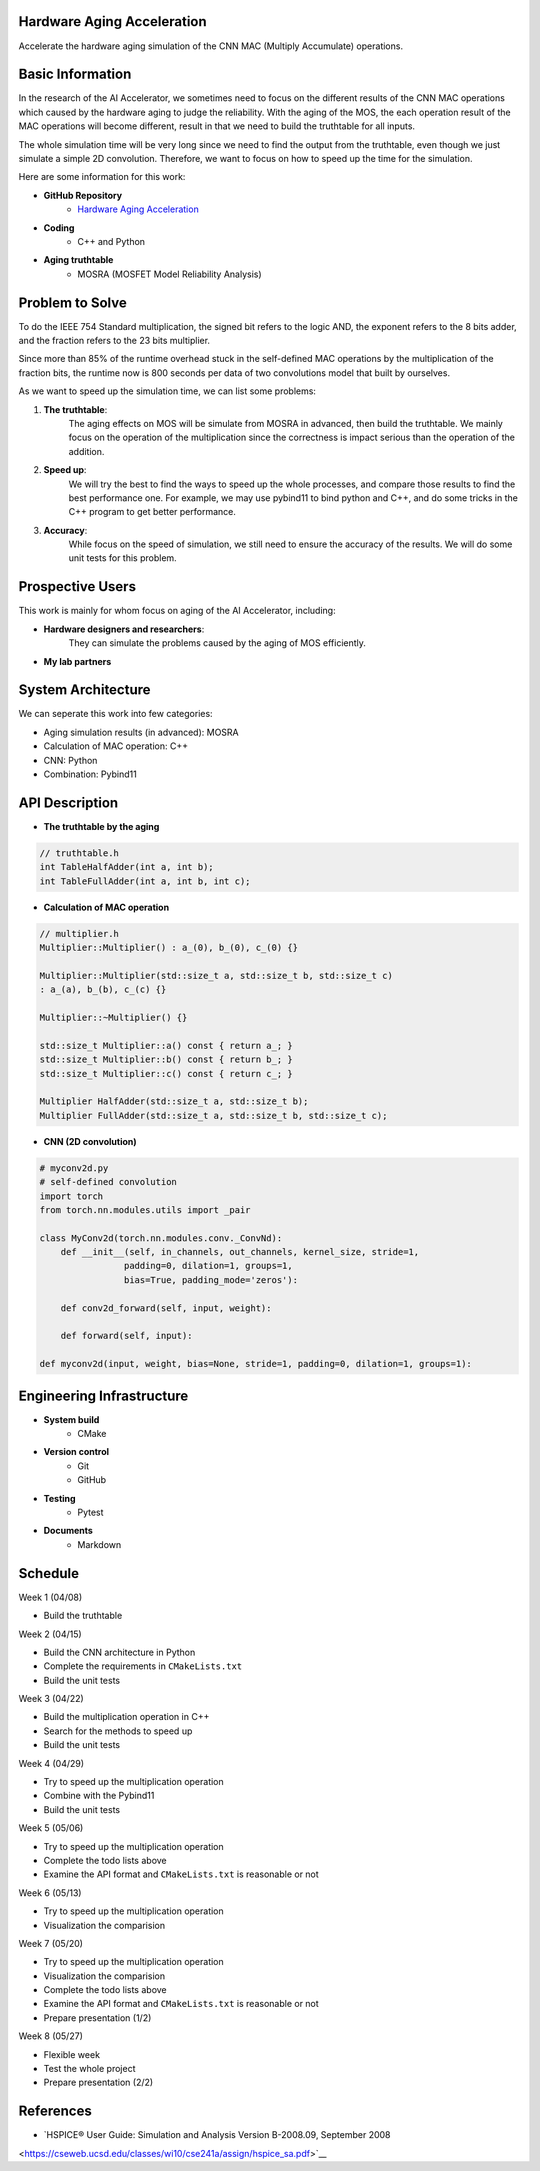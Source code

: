 Hardware Aging Acceleration
------------------------------------

Accelerate the hardware aging simulation of the CNN MAC (Multiply Accumulate) operations. 

Basic Information
-----------------

In the research of the AI Accelerator, we sometimes need to focus on the 
different results of the CNN MAC operations which 
caused by the hardware aging to judge the reliability. With the aging of 
the MOS, the each operation result of the MAC operations will become 
different, result in that we need to build the truthtable for all inputs. 

The whole simulation time will be very long since we need to find the output 
from the truthtable, even though we just simulate a simple 2D convolution. 
Therefore, we want to focus on how to speed up the time for the simulation. 

Here are some information for this work: 

- **GitHub Repository**
    - `Hardware Aging Acceleration <https://github.com/zona8815/Hardware-Aging-Acceleration>`__
- **Coding**
    - C++ and Python
- **Aging truthtable**
    - MOSRA (MOSFET Model Reliability Analysis)

Problem to Solve
----------------

To do the IEEE 754 Standard multiplication, the signed bit refers to the 
logic AND, the exponent refers to the 8 bits adder, and the fraction refers 
to the 23 bits multiplier. 

Since more than 85% of the runtime overhead stuck in the self-defined MAC 
operations by the multiplication of the fraction bits, the runtime now is 
800 seconds per data of two convolutions model that built by ourselves. 

As we want to speed up the simulation time, we can list some problems: 

1. **The truthtable**: 
    The aging effects on MOS will be simulate from MOSRA in advanced, 
    then build the truthtable. We mainly focus on the operation of the 
    multiplication since the correctness is impact serious than the 
    operation of the addition. 
2. **Speed up**: 
    We will try the best to find the ways to speed up the whole processes, 
    and compare those results to find the best performance one. For example, 
    we may use pybind11 to bind python and C++, and do some tricks in the 
    C++ program to get better performance. 
3. **Accuracy**: 
    While focus on the speed of simulation, we still need to ensure the 
    accuracy of the results. We will do some unit tests for this problem. 

Prospective Users
-----------------

This work is mainly for whom focus on aging of the AI Accelerator, including: 

- **Hardware designers and researchers**: 
    They can simulate the problems caused by the aging of MOS efficiently. 
- **My lab partners**

System Architecture
-------------------

We can seperate this work into few categories: 

- Aging simulation results (in advanced): MOSRA
- Calculation of MAC operation: C++
- CNN: Python
- Combination: Pybind11

API Description
---------------

- **The truthtable by the aging**

.. code-block:: cpp

    // truthtable.h
    int TableHalfAdder(int a, int b);
    int TableFullAdder(int a, int b, int c);

- **Calculation of MAC operation**

.. code-block:: cpp

    // multiplier.h 
    Multiplier::Multiplier() : a_(0), b_(0), c_(0) {}

    Multiplier::Multiplier(std::size_t a, std::size_t b, std::size_t c)
    : a_(a), b_(b), c_(c) {}

    Multiplier::~Multiplier() {}

    std::size_t Multiplier::a() const { return a_; }
    std::size_t Multiplier::b() const { return b_; }
    std::size_t Multiplier::c() const { return c_; }

    Multiplier HalfAdder(std::size_t a, std::size_t b);
    Multiplier FullAdder(std::size_t a, std::size_t b, std::size_t c);

- **CNN (2D convolution)**

.. code-block:: python
    
    # myconv2d.py
    # self-defined convolution
    import torch
    from torch.nn.modules.utils import _pair

    class MyConv2d(torch.nn.modules.conv._ConvNd): 
        def __init__(self, in_channels, out_channels, kernel_size, stride=1,
                    padding=0, dilation=1, groups=1,
                    bias=True, padding_mode='zeros'):
        
        def conv2d_forward(self, input, weight):
        
        def forward(self, input):
        
    def myconv2d(input, weight, bias=None, stride=1, padding=0, dilation=1, groups=1):

Engineering Infrastructure
--------------------------

- **System build**
    - CMake
- **Version control**
    - Git
    - GitHub
- **Testing**
    - Pytest
- **Documents**
    - Markdown

Schedule
--------

Week 1 (04/08)

- Build the truthtable

Week 2 (04/15)

- Build the CNN architecture in Python
- Complete the requirements in ``CMakeLists.txt``
- Build the unit tests

Week 3 (04/22)

- Build the multiplication operation in C++
- Search for the methods to speed up
- Build the unit tests

Week 4 (04/29)

- Try to speed up the multiplication operation
- Combine with the Pybind11
- Build the unit tests

Week 5 (05/06)

- Try to speed up the multiplication operation
- Complete the todo lists above
- Examine the API format and ``CMakeLists.txt`` is reasonable or not

Week 6 (05/13)

- Try to speed up the multiplication operation
- Visualization the comparision

Week 7 (05/20)

- Try to speed up the multiplication operation
- Visualization the comparision
- Complete the todo lists above
- Examine the API format and ``CMakeLists.txt`` is reasonable or not
- Prepare presentation (1/2)

Week 8 (05/27)

- Flexible week
- Test the whole project
- Prepare presentation (2/2)

References 
----------

- `HSPICE® User Guide: Simulation and Analysis Version B-2008.09, September 2008 
<https://cseweb.ucsd.edu/classes/wi10/cse241a/assign/hspice_sa.pdf>`__



